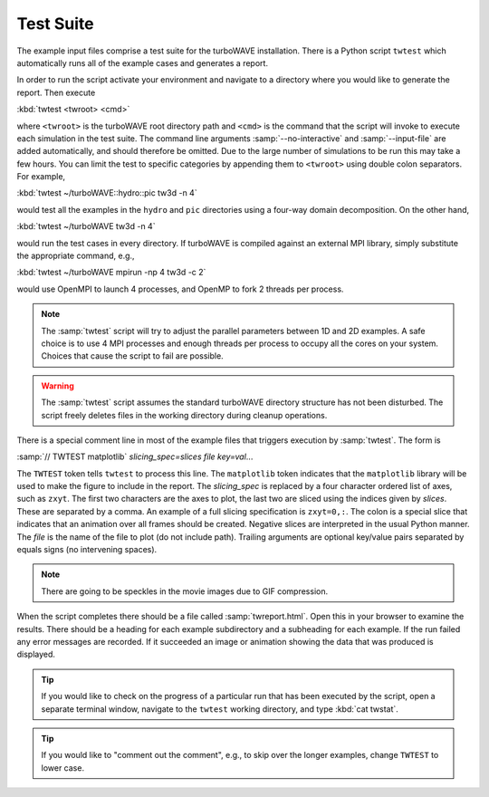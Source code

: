 Test Suite
==========

The example input files comprise a test suite for the turboWAVE installation.  There is a Python script ``twtest`` which automatically runs all of the example cases and generates a report.

In order to run the script activate your environment and navigate to a directory where you would like to generate the report.  Then execute

:kbd:`twtest <twroot> <cmd>`

where ``<twroot>`` is the turboWAVE root directory path and ``<cmd>`` is the command that the script will invoke to execute each simulation in the test suite.  The command line arguments :samp:`--no-interactive` and :samp:`--input-file` are added automatically, and should therefore be omitted.  Due to the large number of simulations to be run this may take a few hours.  You can limit the test to specific categories by appending them to ``<twroot>`` using double colon separators.  For example,

:kbd:`twtest ~/turboWAVE::hydro::pic tw3d -n 4`

would test all the examples in the ``hydro`` and ``pic`` directories using a four-way domain decomposition.  On the other hand,

:kbd:`twtest ~/turboWAVE tw3d -n 4`

would run the test cases in every directory.  If turboWAVE is compiled against an external MPI library, simply substitute the appropriate command, e.g.,

:kbd:`twtest ~/turboWAVE mpirun -np 4 tw3d -c 2`

would use OpenMPI to launch 4 processes, and OpenMP to fork 2 threads per process.

.. note::

	The :samp:`twtest` script will try to adjust the parallel parameters between 1D and 2D examples.  A safe choice is to use 4 MPI processes and enough threads per process to occupy all the cores on your system.  Choices that cause the script to fail are possible.

.. warning::

	The :samp:`twtest` script assumes the standard turboWAVE directory structure has not been disturbed.  The script freely deletes files in the working directory during cleanup operations.

There is a special comment line in most of the example files that triggers execution by :samp:`twtest`.  The form is

:samp:`// TWTEST matplotlib` *slicing_spec=slices* *file* *key=val*...

The ``TWTEST`` token tells ``twtest`` to process this line.  The ``matplotlib`` token indicates that the ``matplotlib`` library will be used to make the figure to include in the report.  The *slicing_spec* is replaced by a four character ordered list of axes, such as ``zxyt``.  The first two characters are the axes to plot, the last two are sliced using the indices given by *slices*.  These are separated by a comma.  An example of a full slicing specification is ``zxyt=0,:``.  The colon is a special slice that indicates that an animation over all frames should be created.  Negative slices are interpreted in the usual Python manner.  The *file* is the name of the file to plot (do not include path).  Trailing arguments are optional key/value pairs separated by equals signs (no intervening spaces).

.. note::

	There are going to be speckles in the movie images due to GIF compression.

When the script completes there should be a file called :samp:`twreport.html`.  Open this in your browser to examine the results.  There should be a heading for each example subdirectory and a subheading for each example.  If the run failed any error messages are recorded.  If it succeeded an image or animation showing the data that was produced is displayed.

.. tip::

	If you would like to check on the progress of a particular run that has been executed by the script, open a separate terminal window, navigate to the ``twtest`` working directory, and type :kbd:`cat twstat`.

.. tip::

	If you would like to "comment out the comment", e.g., to skip over the longer examples, change ``TWTEST`` to lower case.
